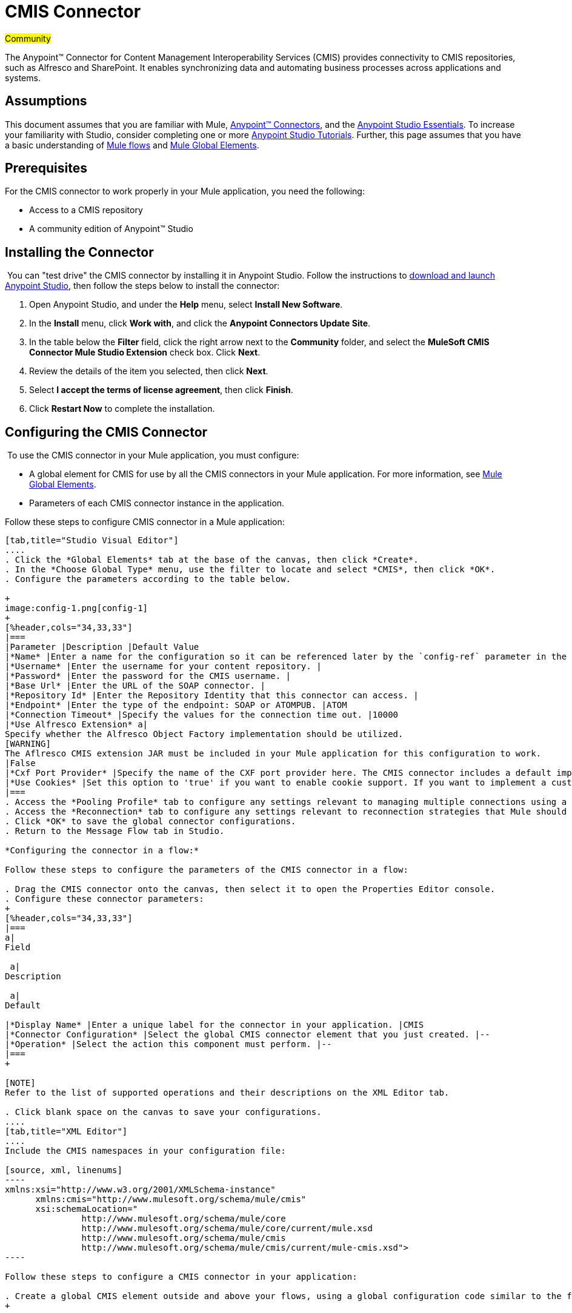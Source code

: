 = CMIS Connector

#Community#

The Anypoint™ Connector for Content Management Interoperability Services (CMIS) provides connectivity to CMIS repositories, such as Alfresco and SharePoint. It enables synchronizing data and automating business processes across applications and systems.

== Assumptions

This document assumes that you are familiar with Mule, link:/mule-user-guide/v/3.5/anypoint-connectors[Anypoint™ Connectors], and the link:/anypoint-studio/v/5/basic-studio-tutorial[Anypoint Studio Essentials]. To increase your familiarity with Studio, consider completing one or more link:/anypoint-studio/v/5/basic-studio-tutorial[Anypoint Studio Tutorials]. Further, this page assumes that you have a basic understanding of link:/mule-user-guide/v/3.5/mule-concepts[Mule flows] and link:/mule-user-guide/v/3.5/global-elements[Mule Global Elements]. 

== Prerequisites

For the CMIS connector to work properly in your Mule application, you need the following: 

* Access to a CMIS repository
* A community edition of Anypoint™ Studio

== Installing the Connector

 You can "test drive" the CMIS connector by installing it in Anypoint Studio. Follow the instructions to link:/mule-user-guide/v/3.5/download-and-launch-anypoint-studio[download and launch Anypoint Studio], then follow the steps below to install the connector:  

. Open Anypoint Studio, and under the *Help* menu, select *Install New Software*.
. In the *Install* menu, click *Work with*, and click the *Anypoint Connectors Update Site*.
. In the table below the *Filter* field, click the right arrow next to the *Community* folder, and select the *MuleSoft CMIS Connector Mule Studio Extension* check box. Click *Next*.
. Review the details of the item you selected, then click *Next*.
. Select *I accept the terms of license agreement*, then click *Finish*.
. Click *Restart Now* to complete the installation.  

== Configuring the CMIS Connector

 To use the CMIS connector in your Mule application, you must configure:  

* A global element for CMIS for use by all the CMIS connectors in your Mule application. For more information, see link:/mule-user-guide/v/3.5/global-elements[Mule Global Elements].
* Parameters of each CMIS connector instance in the application.  

Follow these steps to configure CMIS connector in a Mule application:

[tabs]
------
[tab,title="Studio Visual Editor"]
....
. Click the *Global Elements* tab at the base of the canvas, then click *Create*.
. In the *Choose Global Type* menu, use the filter to locate and select *CMIS*, then click *OK*.
. Configure the parameters according to the table below.

+
image:config-1.png[config-1]
+
[%header,cols="34,33,33"]
|===
|Parameter |Description |Default Value
|*Name* |Enter a name for the configuration so it can be referenced later by the `config-ref` parameter in the flow. | 
|*Username* |Enter the username for your content repository. | 
|*Password* |Enter the password for the CMIS username. | 
|*Base Url* |Enter the URL of the SOAP connector. | 
|*Repository Id* |Enter the Repository Identity that this connector can access. | 
|*Endpoint* |Enter the type of the endpoint: SOAP or ATOMPUB. |ATOM
|*Connection Timeout* |Specify the values for the connection time out. |10000
|*Use Alfresco Extension* a|
Specify whether the Alfresco Object Factory implementation should be utilized.
[WARNING]
The Aflresco CMIS extension JAR must be included in your Mule application for this configuration to work.
|False
|*Cxf Port Provider* |Specify the name of the CXF port provider here. The CMIS connector includes a default implementation. |org.apache.chemistry.  opencmis.client. bindings.spi.  webservices. CXFPortProvider
|*Use Cookies* |Set this option to 'true' if you want to enable cookie support. If you want to implement a custom cookie setting, click the *#* button to add an expression. |False
|===
. Access the *Pooling Profile* tab to configure any settings relevant to managing multiple connections using a connection pool.
. Access the *Reconnection* tab to configure any settings relevant to reconnection strategies that Mule should execute if it loses its connection to CMIS.
. Click *OK* to save the global connector configurations.
. Return to the Message Flow tab in Studio. 

*Configuring the connector in a flow:*

Follow these steps to configure the parameters of the CMIS connector in a flow:  

. Drag the CMIS connector onto the canvas, then select it to open the Properties Editor console.
. Configure these connector parameters:  
+
[%header,cols="34,33,33"]
|===
a|
Field

 a|
Description

 a|
Default

|*Display Name* |Enter a unique label for the connector in your application. |CMIS
|*Connector Configuration* |Select the global CMIS connector element that you just created. |--
|*Operation* |Select the action this component must perform. |--
|===
+

[NOTE]
Refer to the list of supported operations and their descriptions on the XML Editor tab.

. Click blank space on the canvas to save your configurations.
....
[tab,title="XML Editor"]
....
Include the CMIS namespaces in your configuration file:

[source, xml, linenums]
----
xmlns:xsi="http://www.w3.org/2001/XMLSchema-instance"
      xmlns:cmis="http://www.mulesoft.org/schema/mule/cmis"
      xsi:schemaLocation="
               http://www.mulesoft.org/schema/mule/core
               http://www.mulesoft.org/schema/mule/core/current/mule.xsd
               http://www.mulesoft.org/schema/mule/cmis
               http://www.mulesoft.org/schema/mule/cmis/current/mule-cmis.xsd">
----

Follow these steps to configure a CMIS connector in your application:

. Create a global CMIS element outside and above your flows, using a global configuration code similar to the following: 
+

[source, xml, linenums]
----
<cmis:config name="CMIS" doc:name="CMIS" baseUrl="Enter the Base URL of your CMIS endpoint here" password="Enter the passowrd" repositoryId="Enter the CMIS repository ID which the connector needs to connect with" username="Enter CMIS username"/>
----

Build your application flow, then add a CMIS connector to execute one of the following operations:   

[%header%autowidth.spread]
|===
|Operation |Description
|http://mulesoft.github.io/cmis-connector/mule/cmis-config.html#apply-acl[<cmis:apply-acl>] |Set the permissions associated with an object
|http://mulesoft.github.io/cmis-connector/mule/cmis-config.html#apply-aspect[<cmis:apply-aspect>] |Apply and aspect to an object and set some properties of that aspect
|http://mulesoft.github.io/cmis-connector/mule/cmis-config.html#apply-policy[<cmis:apply-policy>] |Apply policies to an object
|http://mulesoft.github.io/cmis-connector/mule/cmis-config.html#cancel-check-out[<cmis:cancel-check-out>] |If applied to a private working copy of a document, the check out will be reversed
|http://mulesoft.github.io/cmis-connector/mule/cmis-config.html#changelog[<cmis:changelog>] |Get repository changes
|http://mulesoft.github.io/cmis-connector/mule/cmis-config.html#check-in[<cmis:check-in>] |If applied to a private working copy, it performs a check in
|http://mulesoft.github.io/cmis-connector/mule/cmis-config.html#check-out[<cmis:check-out>] |Check out the document and return the object id of the private working copy
|http://mulesoft.github.io/cmis-connector/mule/cmis-config.html#create-document-by-id[<cmis:create-document-by-id>] |Create a new document in the repository where the content comes directly from the payload and the target folder node is specified by an object ID
|http://mulesoft.github.io/cmis-connector/mule/cmis-config.html#create-document-by-id-from-content[<cmis:create-document-by-id-from-content>] |Create a new document in the repository where the content comes directly from the payload and the target folder node is specified by an object ID
|http://mulesoft.github.io/cmis-connector/mule/cmis-config.html#create-document-by-path[<cmis:create-document-by-path>] |Create a new document in the repository where the content comes directly from the payload and the target folder node is specified by a repository path
|http://mulesoft.github.io/cmis-connector/mule/cmis-config.html#create-document-by-path-from-content[<cmis:create-document-by-path-from-content>] |Create a new document in the repository where the content is specified as the value of the "content" parameter and the target folder node is specified by a repository path.
|http://mulesoft.github.io/cmis-connector/mule/cmis-config.html#create-folder[<cmis:create-folder>] |Create a folder
|http://mulesoft.github.io/cmis-connector/mule/cmis-config.html#create-relationship[<cmis:create-relationship>] |Creates a parent/child relationship between two nodes in the repository of the specified relationship object type
|http://mulesoft.github.io/cmis-connector/mule/cmis-config.html#delete[<cmis:delete>] |Remove an object
|http://mulesoft.github.io/cmis-connector/mule/cmis-config.html#delete-tree[<cmis:delete-tree>] |Delete a folder and all sub-folders
|http://mulesoft.github.io/cmis-connector/mule/cmis-config.html#folder[<cmis:folder>] |Navigates the folder structure
|http://mulesoft.github.io/cmis-connector/mule/cmis-config.html#get-acl[<cmis:get-acl>] |Get the permissions associated with an object
|http://mulesoft.github.io/cmis-connector/mule/cmis-config.html#get-all-versions[<cmis:get-all-versions>] |Retrieve an object's version history
|http://mulesoft.github.io/cmis-connector/mule/cmis-config.html#get-applied-policies[<cmis:get-applied-policies>] |Get the policies that are applied to an object
|http://mulesoft.github.io/cmis-connector/mule/cmis-config.html#get-checkout-docs[<cmis:get-checkout-docs>] |Retrieve list of checked out documents
|http://mulesoft.github.io/cmis-connector/mule/cmis-config.html#get-content-stream[<cmis:get-content-stream>] |Retrieves the content stream of a document
|http://mulesoft.github.io/cmis-connector/mule/cmis-config.html#get-object-by-id[<cmis:get-object-by-id>] |Get a CMIS object from the repository and put it into the cache
|http://mulesoft.github.io/cmis-connector/mule/cmis-config.html#get-object-by-path[<cmis:get-object-by-path>] |Get a CMIS object from the repository and puts it into the cache
|http://mulesoft.github.io/cmis-connector/mule/cmis-config.html#get-object-relationships[<cmis:get-object-relationships>] |Get the relationships if they have been fetched for an object
|http://mulesoft.github.io/cmis-connector/mule/cmis-config.html#get-or-create-folder-by-path[<cmis:get-or-create-folder-by-path>] |Create a new folder in the repository if it doesn't already exist
|http://mulesoft.github.io/cmis-connector/mule/cmis-config.html#get-parent-folders[<cmis:get-parent-folders>] |Get the parent folders of a Fileable CMIS object
|http://mulesoft.github.io/cmis-connector/mule/cmis-config.html#get-type-definition[<cmis:get-type-definition>] |Get the type definition of the given type id.
|http://mulesoft.github.io/cmis-connector/mule/cmis-config.html#move-object[<cmis:move-object>] |Move a Fileable CMIS object from one location to another.
|http://mulesoft.github.io/cmis-connector/mule/cmis-config.html#query[<cmis:query>] |Send a query to the repository
|http://mulesoft.github.io/cmis-connector/mule/cmis-config.html#repositories[<cmis:repositories>] |Get all repositories that are available at the endpoint
|http://mulesoft.github.io/cmis-connector/mule/cmis-config.html#repository-info[<cmis:repository-info>] |Get information about the CMIS repository, the optional capabilities it supports, and its Access Control information, if applicable
|http://mulesoft.github.io/cmis-connector/mule/cmis-config.html#update-object-properties[<cmis:update-object-properties>] |Update an object's properties
|===
....
------

== Example Use Case

Use the CMIS connector to access an CMIS repository and upload a file to it. 

[tabs]
------
[tab,title="Studio Visual Editor"]
....
image:image017.jpeg[image017]

. Drag an HTTP endpoint into a new flow, and configure it as follows:  +

+
image:http.png[http] +
+
[%header%autowidth.spread]
|===
|Field |Value
|*Display Name* |HTTP
|*Exchange Pattern* |request-response (Default)
|*Enable HTTPS* |Leave this option disabled. (If you select this check box, the _HTTP over SSL_ or HTTPS protocol is enabled)
|*Host* |localhost
|*Port* |8081
|*Path* |cmis
|*Connector Configuration* |Leave this option empty. (You can use the drop-down list to select a previously created connector configuration for this endpoint, if any.)
|===
. Drag the CMIS connector onto the canvas, then select it to open the properties editor console.
. Click the **+ **sign next to the *Connector Configuration* field to add a new global connector configuration:
+
image:global+element.png[global+element]

. Configure the CMIS global element.
+
image:/docs/download/attachments/122750867/config.png?version=1&modificationDate=1421450053430[image]
+
[%header,cols="34,33,33"]
|===
|Field |Value |Default Value
|*Name* |CMIS (or any other name you prefer) | 
|*Username* |Enter the username for your content repository. | 
|*Password* |Enter the password for the CMIS username. | 
|*Base Url* |Enter the URL of the SOAP connector. | 
|*Repository Id* |Enter the identify of the repository that this connector should access. | 
|*Endpoint* |Enter the type of the endpoint. You can leave this field blank for the application to use the default value. |ATOMPUB
|*Connection Timeout* |Specify the values for the connection time out. You can leave this field blank for the application to use the default value. |10000
|*Use Alfresco Extension* |Specify whether the Alfresco Object Factory implementation should be utilized. Leave this field blank for the application to use the default value. |False
|*Cxf Port Provider* |Specify the name of the CXF port provider here. The CMIS connector includes a default implementation. |org.apache.chemistry. opencmis.client.bindings.spi. webservices.CXFPortProvider
|*Use Cookies* |Leave the checkbox deselected to disable the cookie support in the application. *Use Cookies* field can be used to enable/disable cookie support, and also implement custom cookie settings. |False
|===

. In the properties editor of the CMIS connector, use the *Get or create folder by path operation* to create a folder in the CMIS repository:

+
image:connector+parameters.png[connector+parameters]

+
[%header%autowidth.spread]
|===
|Field |Value
|*Display Name* |Create Folder
|*Connector Configuration* |CMIS
|*Operation* |Get or create folder by path
|*Folder Path* |/mule-demo (or any other path your prefer)
|===

. Add a Groovy component to the flow and add the following script text to process the message payload: +

+
image:groovy.png[groovy]
+

[%header,cols="2*"]
|===
|Field |Value
|*Display Name* |Load File
|*Script Text* a|
import java.io.FileInputStream;

return new FileInputStream("/Users/../../image.gif");
|===
+

[WARNING]
*Note:* This file path specified in the script text need to be changed to point  point to the .gif  file on your local system.

. Add another CMIS connector after the Groovy transformer, and use the *Create document by path from content* operation to create a document with the content in the payload.

+
image:second+cmis.png[second+cmis]
+

[%header%autowidth.spread]
|===
|Field |Value
|*Display Name* |Create document by path from content (or any other name you prefer).
|*Connector Configuration* |<select the global element you create>
|*Operation* |Create document by path from content
|*Filename* |<Specify the name of the file you want to use>
|*Folder Path* |<Specify the path to the file>
|*Content Reference* |#[payload]
|*Mime Type* |image.gif (Specifies the stream content type)
|*Object Type* |cmis:document
|*Versioning State* |MAJOR (Specifies the versioning state of the newly created object. Major denotes that the document must be created as a major version)
|*Force* |_de-select (_If you select this checkbox, the application will create any missing intermediate folders in the folder path. By default, the checkbox is de-selected.)
|*Properties* |none
|===

. Add a *Object to Json* transformer onto the flow to capture the response from the CMIS connector and display it as a HTTP response. 

+
image:ObjecttoJson.png[ObjecttoJson]
+

[%header%autowidth.spread]
|===
|Field |Value
|*Display Name* |Object to Json
|===

. Run the project as a Mule Application (right-click project name, then select **Run As > Mule Application**).
. Navigate to http://localhost:8081/cmis to upload a file to your CMIS repository.
....
[tab,title="XML Editor"]
....
image:image017.jpeg[image017]

. Add a `cmis:config` element to your project, then configure its attributes as follows:
+

[source, xml, linenums]
----
<cmis:config name="CMIS" doc:name="CMIS" baseUrl="Enter the Base URL of your CMIS endpoint here" password="Enter the passowrd" repositoryId="Enter the CMIS repository ID which the connector needs to connect with" username="Enter CMIS username"/>
----
+

[%header,cols="2*"]
|===
|Attribute |Value
|*name* |CMIS (or any other name you prefer)
|*doc:name* |CMIS
|*baseUrl* a|Enter the Base URL of your CMIS endpoint here
|*password* |Enter a CMIS password
|*repositoryId* a|Enter the CMIS repository ID which the connector needs to connect with
|*username* a|Enter a CMIS username
|===

. Create a Mule flow with an HTTP endpoint, configuring the endpoint as follows:   
+

[source, xml, linenums]
----
<http:inbound-endpoint exchange-pattern="request-response" host="localhost" port="8081" path="cmis" doc:name="HTTP"/>
----
+

[%header,cols="2*"]
|===
a|
Attribute

 a|
Value

|*exchange-pattern* |request-response
|*host* |localhost
|*port* |8081
|*path* a|`cmis`
|*doc:name* |HTTP
|===
+

. Configure a *cmis:get-or-create-folder-by-path* element to create a folder in the CMIS repository.
+

[source, xml, linenums]
----
<cmis:get-or-create-folder-by-path config-ref="CMIS" folderPath="/mule-demo" doc:name="Create Folder"/>
----
+

[%header%autowidth.spread]
|===
|Attribute |Value
|config-ref |CMIS
|folderPath |/mule-demo
|doc:name |Create Folder
|===

. Add a scripting:component element
+

[source, xml, linenums]
----
<scripting:component doc:name="Groovy">
            <scripting:script engine="Groovy"><![CDATA[import java.io.FileInputStream;
return new FileInputStream("/Users/../../image.gif");]]></scripting:script>
        </scripting:component>
----

. Add a cmis:create-document-by-path-from-content element to create a document with the content in the payload.:
+

[source, xml, linenums]
----
<cmis:create-document-by-path-from-content config-ref="CMIS" filename="image.gif" folderPath="/mule-cloud-connector/video-demo" mimeType="image/gif" objectType="cmis:document" versioningState="MAJOR" doc:name="Create document by path from content"/>
----
+

[%header,cols="2*"]
|===
|Attribute |Value
|config-ref |CMIS
|filename |image.gif (or any other filename you like to use)
|folderPath |Enter the path to the file you specify
|mimeType |image/gif
|objectType |cmis:document
|versioningState |Major
|doc:name a|
`Create document by path from content (or any other name you prefer)``
|===

. Add a json:object-to-json-transformer element to the flow to capture the response from the CMIS connector and display it as an HTTP response. 
+

[source, xml, linenums]
----
<json:object-to-json-transformer doc:name="Object to JSON"/>
----

+
[%header,cols="2*"]
|===
|Attribute |Value
a|`doc:name`
a|Object to JSON (or any other name you prefer)
|===
+

. Run the project as a Mule Application (right-click project name, then select **Run As > Mule Application**).
. Navigate to http://localhost:8081/cmis to upload a file to your CMIS repository.
....
------

== Example Code

[NOTE]
For this code to work in Anypoint Studio, you must provide the credentials for CMIS account. You can either replace the variables with their values in the code, or you can add a file named  **mule.properties**  in the folder **src/main/properties**  to provide values for each variable.

[source, xml, linenums]
----
<?xml version="1.0" encoding="UTF-8"?>
<mule xmlns:json="http://www.mulesoft.org/schema/mule/json" xmlns:scripting="http://www.mulesoft.org/schema/mule/scripting" xmlns:http="http://www.mulesoft.org/schema/mule/http" xmlns:cmis="http://www.mulesoft.org/schema/mule/cmis" xmlns="http://www.mulesoft.org/schema/mule/core" xmlns:doc="http://www.mulesoft.org/schema/mule/documentation"
    xmlns:spring="http://www.springframework.org/schema/beans" version="EE-3.5.1"
    xmlns:xsi="http://www.w3.org/2001/XMLSchema-instance"
    xsi:schemaLocation="http://www.springframework.org/schema/beans http://www.springframework.org/schema/beans/spring-beans-current.xsd
http://www.mulesoft.org/schema/mule/core http://www.mulesoft.org/schema/mule/core/current/mule.xsd
http://www.mulesoft.org/schema/mule/http http://www.mulesoft.org/schema/mule/http/current/mule-http.xsd
http://www.mulesoft.org/schema/mule/cmis http://www.mulesoft.org/schema/mule/cmis/current/mule-cmis.xsd
http://www.mulesoft.org/schema/mule/scripting http://www.mulesoft.org/schema/mule/scripting/current/mule-scripting.xsd
http://www.mulesoft.org/schema/mule/json http://www.mulesoft.org/schema/mule/json/current/mule-json.xsd">
    <cmis:config name="CMIS" doc:name="CMIS" baseUrl="http://cmis.examplecode.com/service/cmis" password="examplepassword" repositoryId="examplerepositoryId" username="exampleusername"/>
    <flow name="checkFlow1" doc:name="checkFlow1">
        <http:inbound-endpoint exchange-pattern="request-response" host="localhost" port="8081" path="cmis" doc:name="HTTP"/>
        <cmis:get-or-create-folder-by-path config-ref="CMIS" folderPath="/mule-demo" doc:name="Create Folder"/>
        <scripting:component doc:name="Groovy">
            <scripting:script engine="Groovy"><![CDATA[import java.io.FileInputStream;
return new FileInputStream("/Users/../../image.gif");]]></scripting:script>
        </scripting:component>
        <cmis:create-document-by-path-from-content config-ref="CMIS" filename="image.gif" folderPath="/mule-cloud-connector/video-demo" mimeType="image/gif" objectType="cmis:document" versioningState="MAJOR" doc:name="Create document by path from content"/>
        <json:object-to-json-transformer doc:name="Object to JSON"/>
    </flow>
</mule>
----

== See Also

* Learn more about working with link:/mule-user-guide/v/3.5/anypoint-connectors[Anypoint Connectors] 
* Learn about http://www.mulesoft.org/documentation/display/current/Mule+Expression+Language+MEL[Mule Expression Language] 
* Learn about link:/mule-user-guide/v/3.5/endpoint-configuration-reference[Configuring Endpoints] 
* Learn  about http://www.mulesoft.org/documentation/display/current/Studio+Transformers[Studio transformers] 
* Access http://www.alfresco.com/cmis[Public Alfresco CMIS Test Server] documentation 
